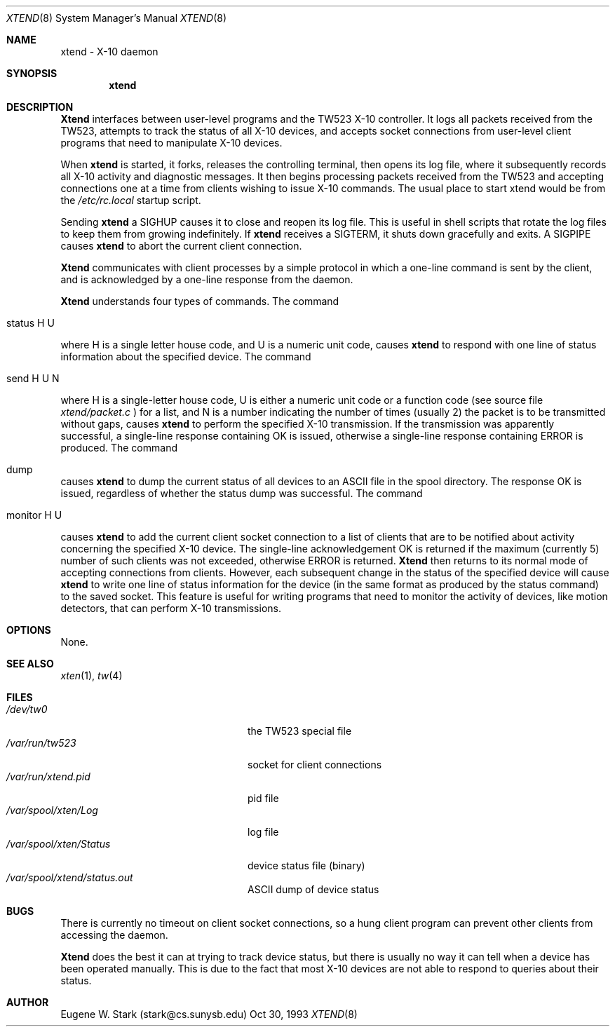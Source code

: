 .\" Copyright (c) 1992, 1993 Eugene W. Stark
.\" All rights reserved.
.\"
.\" Redistribution and use in source and binary forms, with or without
.\" modification, are permitted provided that the following conditions
.\" are met:
.\" 1. Redistributions of source code must retain the above copyright
.\"    notice, this list of conditions and the following disclaimer.
.\" 2. Redistributions in binary form must reproduce the above copyright
.\"    notice, this list of conditions and the following disclaimer in the
.\"    documentation and/or other materials provided with the distribution.
.\" 3. All advertising materials mentioning features or use of this software
.\"    must display the following acknowledgement:
.\"	This product includes software developed by Eugene W. Stark.
.\" 4. The name of the author may not be used to endorse or promote products
.\"    derived from this software without specific prior written permission.
.\"
.\" THIS SOFTWARE IS PROVIDED BY EUGENE W. STARK (THE AUTHOR) ``AS IS'' AND
.\" ANY EXPRESS OR IMPLIED WARRANTIES, INCLUDING, BUT NOT LIMITED TO, THE
.\" IMPLIED WARRANTIES OF MERCHANTABILITY AND FITNESS FOR A PARTICULAR PURPOSE
.\" ARE DISCLAIMED.  IN NO EVENT SHALL THE AUTHOR BE LIABLE FOR ANY DIRECT,
.\" INDIRECT, INCIDENTAL, SPECIAL, EXEMPLARY, OR CONSEQUENTIAL DAMAGES
.\" (INCLUDING, BUT NOT LIMITED TO, PROCUREMENT OF SUBSTITUTE GOODS OR
.\" SERVICES; LOSS OF USE, DATA, OR PROFITS; OR BUSINESS INTERRUPTION)
.\" HOWEVER CAUSED AND ON ANY THEORY OF LIABILITY, WHETHER IN CONTRACT, STRICT
.\" LIABILITY, OR TORT (INCLUDING NEGLIGENCE OR OTHERWISE) ARISING IN ANY WAY
.\" OUT OF THE USE OF THIS SOFTWARE, EVEN IF ADVISED OF THE POSSIBILITY OF
.\" SUCH DAMAGE.
.\"
.\"	$FreeBSD$
.\"
.Th XTEND 8 "30 Oct 1993"
.Dd Oct 30, 1993
.Dt XTEND 8
.Os BSD FreeBSD
.Sh NAME
xtend \- X-10 daemon
.Sh SYNOPSIS
.Nm xtend
.Sh DESCRIPTION
.Nm Xtend
interfaces between user-level programs and the TW523 X-10 controller.
It logs all packets received from the TW523, attempts to track the
status of all X-10 devices, and accepts socket connections from user-level
client programs that need to manipulate X-10 devices.
.Pp
When
.Nm xtend
is started, it forks, releases the controlling terminal, then opens
its log file, where it subsequently records all X-10 activity and
diagnostic messages.  It then begins processing packets received from
the TW523 and accepting connections one at a time from clients
wishing to issue X-10 commands.  The usual place to start xtend would
be from the
.Pa /etc/rc.local
startup script.
.Pp
Sending
.Nm xtend
a SIGHUP causes it to close and reopen its log file.  This is useful
in shell scripts that rotate the log files to keep them from growing
indefinitely.
If
.Nm xtend
receives a SIGTERM, it shuts down gracefully and exits.
A SIGPIPE causes
.Nm xtend
to abort the current client connection.
.Pp
.Nm Xtend
communicates with client processes by a simple protocol in which a one-line
command is sent by the client, and is acknowledged by a one-line response
from the daemon.
.Pp
.Nm Xtend
understands four types of commands.  The command
.Bl -tag
.It status H U
.El
.Pp
where H is a single letter house code, and U is a numeric unit code,
causes
.Nm xtend
to respond with one line of status information about the specified device.
The command
.Bl -tag
.It send H U N
.El
.Pp
where H is a single-letter house code, U is either a numeric unit code
or a function code (see source file
.Pa xtend/packet.c
) for a list, and N is a number indicating the number of times (usually 2)
the packet is to be transmitted without gaps,
causes
.Nm xtend
to perform the specified X-10 transmission.  If the transmission was apparently
successful, a single-line response containing
.B
OK
is issued, otherwise a single-line response containing
.B
ERROR
is produced.
The command
.Bl -tag
.It dump
.El
.Pp
causes 
.Nm xtend
to dump the current status of all devices to an ASCII file in the spool
directory.  The response
.B
OK
is issued, regardless of whether the status dump was successful.
The command
.Bl -tag
.It monitor H U
.El
.Pp
causes
.Nm xtend
to add the current client socket connection to a list of clients that are to
be notified about activity concerning the specified X-10 device.
The single-line acknowledgement
.B
OK
is returned if the maximum (currently 5) number of such clients was not
exceeded, otherwise
.B
ERROR
is returned.
.Nm Xtend
then returns to its normal mode of accepting connections from clients.
However, each subsequent change in the status of the specified device will
cause
.Nm xtend
to write one line of status information for the device (in the same
format as produced by the
.B
status
command) to the saved socket.  This feature is useful for writing programs
that need to monitor the activity of devices, like motion detectors, that can
perform X-10 transmissions.
.Sh OPTIONS
None.
.Sh SEE ALSO
.Xr xten 1 ,
.Xr tw 4
.Sh FILES
.Bl -tag -width /var/spool/xten/Status -compact
.It Pa /dev/tw0
the TW523 special file
.It Pa /var/run/tw523
socket for client connections
.It Pa /var/run/xtend.pid
pid file
.It Pa /var/spool/xten/Log
log file
.It Pa /var/spool/xten/Status
device status file (binary)
.It Pa /var/spool/xtend/status.out
ASCII dump of device status
.El
.Sh BUGS
There is currently no timeout on client socket connections, so a hung
client program can prevent other clients from accessing the daemon.
.Pp
.Nm Xtend
does the best it can at trying to track device status, but there is
usually no way it can tell when a device has been operated manually.
This is due to the fact that most X-10 devices are not able to
respond to queries about their status.
.Sh AUTHOR
Eugene W. Stark (stark@cs.sunysb.edu)
